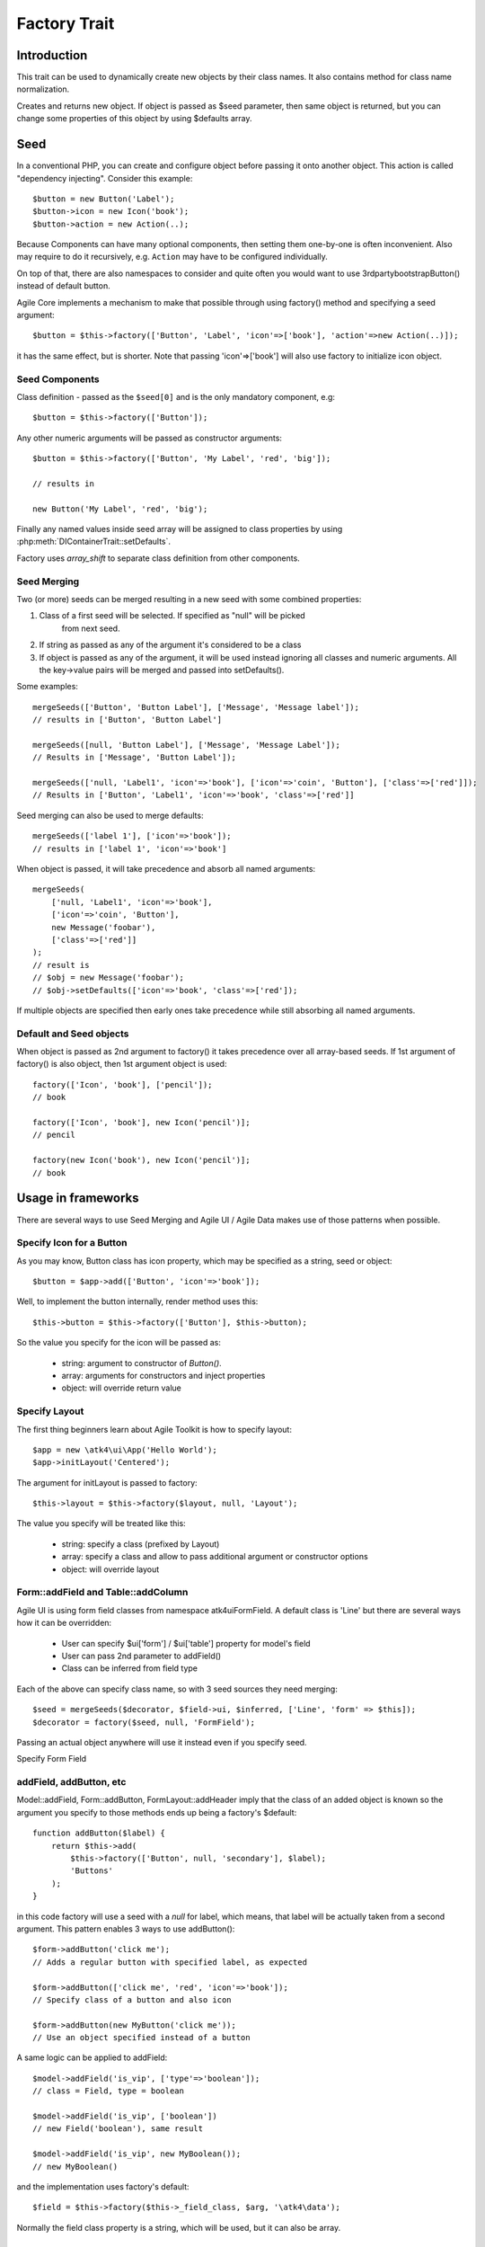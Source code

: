 =============
Factory Trait
=============

.. php:trait:: FactoryTrait

Introduction
============

This trait can be used to dynamically create new objects by their class
names. It also contains method for class name normalization.

.. php:method:: factory($seed, $defaults = [])

Creates and returns new object. If object is passed as $seed parameter, then
same object is returned, but you can change some properties of this object by
using $defaults array.

Seed
====

In a conventional PHP, you can create and configure object before passing
it onto another object. This action is called "dependency injecting".
Consider this example::

    $button = new Button('Label');
    $button->icon = new Icon('book');
    $button->action = new Action(..);

Because Components can have many optional components, then setting them
one-by-one is often inconvenient. Also may require to do it recursively,
e.g. ``Action`` may have to be configured individually.

On top of that, there are also namespaces to consider and quite often you would
want to use \3rdparty\bootstrap\Button() instead of default button.

Agile Core implements a mechanism to make that possible through using factory()
method and specifying a seed argument::

    $button = $this->factory(['Button', 'Label', 'icon'=>['book'], 'action'=>new Action(..)]);

it has the same effect, but is shorter. Note that passing 'icon'=>['book'] will
also use factory to initialize icon object.

Seed Components
---------------

Class definition - passed as the ``$seed[0]`` and is the only mandatory
component, e.g::

    $button = $this->factory(['Button']);

Any other numeric arguments will be passed as constructor arguments::

    $button = $this->factory(['Button', 'My Label', 'red', 'big']);

    // results in

    new Button('My Label', 'red', 'big');

Finally any named values inside seed array will be assigned to class properties
by using :php:meth:`DIContainerTrait::setDefaults`.

Factory uses `array_shift` to separate class definition from other components.

Seed Merging
------------

.. php:method:: mergeSeeds($seed, $seed2, ...)

Two (or more) seeds can be merged resulting in a new seed with some combined
properties:

1. Class of a first seed will be selected. If specified as "null" will be picked
    from next seed.
2. If string as passed as any of the argument it's considered to be a class
3. If object is passed as any of the argument, it will be used instead ignoring
   all classes and numeric arguments.
   All the key->value pairs will be merged and passed into setDefaults().

Some examples::

    mergeSeeds(['Button', 'Button Label'], ['Message', 'Message label']);
    // results in ['Button', 'Button Label']

    mergeSeeds([null, 'Button Label'], ['Message', 'Message Label']);
    // Results in ['Message', 'Button Label']);

    mergeSeeds(['null, 'Label1', 'icon'=>'book'], ['icon'=>'coin', 'Button'], ['class'=>['red']]);
    // Results in ['Button', 'Label1', 'icon'=>'book', 'class'=>['red']]

Seed merging can also be used to merge defaults::

    mergeSeeds(['label 1'], ['icon'=>'book']);
    // results in ['label 1', 'icon'=>'book']

When object is passed, it will take precedence and absorb all named arguments::

    mergeSeeds(
        ['null, 'Label1', 'icon'=>'book'],
        ['icon'=>'coin', 'Button'],
        new Message('foobar'),
        ['class'=>['red']]
    );
    // result is
    // $obj = new Message('foobar');
    // $obj->setDefaults(['icon'=>'book', 'class'=>['red']);

If multiple objects are specified then early ones take precedence while still
absorbing all named arguments.

Default and Seed objects
------------------------

When object is passed as 2nd argument to factory() it takes precedence over
all array-based seeds. If 1st argument of factory() is also object, then 1st
argument object is used::

    factory(['Icon', 'book'], ['pencil']);
    // book

    factory(['Icon', 'book'], new Icon('pencil')];
    // pencil

    factory(new Icon('book'), new Icon('pencil')];
    // book

Usage in frameworks
===================

There are several ways to use Seed Merging and Agile UI / Agile Data makes use
of those patterns when possible.

Specify Icon for a Button
-------------------------

As you may know, Button class has icon property, which may be specified as a
string, seed or object::

    $button = $app->add(['Button', 'icon'=>'book']);

Well, to implement the button internally, render method uses this::

    $this->button = $this->factory(['Button'], $this->button);

So the value you specify for the icon will be passed as:

 - string: argument to constructor of `Button()`.
 - array: arguments for constructors and inject properties
 - object: will override return value

Specify Layout
--------------

The first thing beginners learn about Agile Toolkit is how to specify layout::

    $app = new \atk4\ui\App('Hello World');
    $app->initLayout('Centered');

The argument for initLayout is passed to factory::

    $this->layout = $this->factory($layout, null, 'Layout');

The value you specify will be treated like this:

 - string: specify a class (prefixed by Layout\)
 - array: specify a class and allow to pass additional argument or constructor options
 - object: will override layout

Form::addField and Table::addColumn
-----------------------------------

Agile UI is using form field classes from namespace \atk4\ui\FormField\.
A default class is 'Line' but there are several ways how it can be overridden:

 - User can specify $ui['form'] / $ui['table'] property for model's field
 - User can pass 2nd parameter to addField()
 - Class can be inferred from field type

Each of the above can specify class name, so with 3 seed sources they need
merging::

    $seed = mergeSeeds($decorator, $field->ui, $inferred, ['Line', 'form' => $this]);
    $decorator = factory($seed, null, 'FormField');

Passing an actual object anywhere will use it instead even if you specify seed.

Specify Form Field

addField, addButton, etc
------------------------

Model::addField, Form::addButton, FormLayout::addHeader imply that the class of
an added object is known so the argument you specify to those methods ends up
being a factory's $default::

    function addButton($label) {
        return $this->add(
            $this->factory(['Button', null, 'secondary'], $label);
            'Buttons'
        );
    }

in this code factory will use a seed with a `null` for label, which means, that
label will be actually taken from a second argument. This pattern enables 3
ways to use addButton()::

    $form->addButton('click me');
    // Adds a regular button with specified label, as expected

    $form->addButton(['click me', 'red', 'icon'=>'book']);
    // Specify class of a button and also icon

    $form->addButton(new MyButton('click me'));
    // Use an object specified instead of a button

A same logic can be applied to addField::

    $model->addField('is_vip', ['type'=>'boolean']);
    // class = Field, type = boolean

    $model->addField('is_vip', ['boolean'])
    // new Field('boolean'), same result

    $model->addField('is_vip', new MyBoolean());
    // new MyBoolean()

and the implementation uses factory's default::

    $field = $this->factory($this->_field_class, $arg, '\atk4\data');

Normally the field class property is a string, which will be used, but it can
also be array.


Factory Defaults
================

Defaults array takes place of $seed if $seed is missing components. $defaults is
using identical format to seed, but without the class. If defaults is not an
array, then it's wrapped into [].

Array that lacks class is called defaults, e.g.::

    $defaults = ['Label', 'My Label', 'big red', 'icon'=>'book'];

You can pass defaults as second argument to :php:meth:`FactoryTrait::factory()`::

    $button = $this->factory(['Button'], $defaults);

Executing code above will result in 'Button' class being used with 'My Label' as
a caption and 'big red' class and 'book' icon.

You may also use ``null`` to skip an argument, for instance in the above example
if you wish to change the label, but keep the class, use this::

    $label = $this->factory([null, 'Other Label'], $defaults);

Finally, if you pass key/value pair inside seed with a value of ``null`` then
default value will still be used::

    $label = $this->factory(['icon'=>null], $defaults);

This will result icon=book. If you wish to disable icon, you should use ``false``
value::

    $label = $this->factory(['icon'=>false], $defaults);

With this it's handy to pass icon as an argument and don't worry if the null is
used.

Precedence and Usage
--------------------

When both seed and defaults are used, then values inside "seed" will have
precedence:

 - for named arguments any value specified in "seed" will fully override
   identical value from "defaults", unless if the seed's value is "null".
 - for constructor arguments, the non-null values specified in "seed" will
   replace corresponding value from $defaults.

The next example will help you understand the precedence of different argument
values. See my description below the example::

    class RedButton extends Button {
        protected $icon = 'book';

        function init() {
            parent::init();

            $this->icon = 'right arrow';
        }
    }

    $button = $this->factory(['RedButton', 'icon'=>'cake'], ['icon'=>'thumbs up']);
    // Question: what would be $button->icon value here?


Factory will start by merging the parameters and will discover that icon is
specified in the seed and is also mentioned in the second argument - $defaults.
The seed takes precedence, so icon='cake'.

Factory will then create instance of RedButton with a default icon 'book'.
It will then execute :php:meth:`DIContainerTrait::setDefaults` with the
`['icon'=>'cake']` which will change value of $icon to `cake`.

The `cake` will be the final value of the example above. Even though `init()`
method is set to change the value of icon, the `init()` method is only executed
when object becomes part of RenderTree, but that's not happening here.

Namespace
=========

You might have noticed, that seeds do not specify namespace. This is because
factory relies on $app to normalize your class name.

.. php:method:: normalizeClassName($name, $prefix = null)

Seed can use '/my/namespace/Class' where '/' are used instead of '\' to separate
namespaces. The '/' will be translated into '\' and they have exactly the same
meaning::

    $button = $this->factory(['\My\Namespace\RedButton'], null, 'other/prefix');

    // same as

    $button = $this->factory(['/My/Namespace/RedButton'], null, 'other/prefix');

A regular slashes, may be used in various combinations. Here are few things
to consider.

    - 3rd argument of factory() is called "Contextual Prefix" and is explained
      below.
    - Application may change namespace with "Global Prefixing"
    - User may want to specify extra namespace inside seed
    - User may want to override namespace entirely

Motivation
----------

I have created namespace prefixing as described here for the following reasons:

 - PHP has capability to create class names out of strings, unlike compiled
   languages that have type safety. I see that as a benefit and a feature of PHP
   so allowing namespace logic can lift some extra thinking from you.

 - Agile Toolkit is designed to be simple and powerful. The code which uses
   seeds is very easy to read and understand even for non-programmers.

 - Use of seeds have some great potential for extending. If someone is looking
   to integrate Agile UI with Drupal, they might need a specific functionality
   out of their 'Button' implementation. Use of seed allow integrator to
   substitute classes and redirect button class to a different namespace.
   Alternatively you would have to change "use" keywords making your code less
   portable.

Features
--------

Class normalization and prefixing offer several good features to the rest of the
framework:

 - Allow to work with App and without App.
 - Contextual prefixing is great for creating separate class namespaces:
   'Checkbox' -> 'FormField/Checkbox'
 - Namespace prefix "FormLayout" can be used for discovery of possible classes.
 - Global prefixing logic can be quite sophisticated and implemented inside App.
 - Use of forward slashes helps avoid errors

.. _contextual_prefix:

Seed class
----------

Here are some Seed usage examples. First the basic usage where a class specified
by you "Button" is converted into ``\atk4\ui\Button``::

    // \atk4\ui\Button
    $app->add(['Button', 'My Label']);

    // \atk4\ui\Button\WithDropdown - (non-existant class)
    $app->add(['Button\WithDropdown', 'My Label']);

    // \MyNamespace\Button
    $app->add(['\MyNamespace\Button', 'My Label']);


Contextual Prefix
-----------------

Methods such as `$form->addField()` or `$app->initLayout()` often use prefixing::

    function initLayout($layout) {
        $this->layout = $this->factory($layout, ['app'=>$this], 'Layout');
    }

The above method can then be used with string argument, array or even object and
will still work consistently. If you specify 'Centered' layout, then it will be
prefixed with 'Layout\Centered'.

This is called Contextual Prefix and is used in various methods throughout
Agile Toolkit:

 - Form::addField('age', ['Hidden']); // uses FormField\Hidden class
 - Table::addColumn('status', ['Checkbox']); // uses TableColumn\Checkbox class
 - App::initLayout('Admin'); // uses Layout\Admin class

Here are some examples of contextual prefixing::

    // \atk4\ui\FormField\Checkbox
    $form = $app->add('Form');
    $form->addField('agree_to_terms', 'Checkbox', 'I Agree to Terms of Service');

    // \MyNamespace\Checkbox
    $form = $app->add('Form');
    $form->addField('agree_to_terms', '\MyNamespace\Checkbox', 'I Agree to Terms of Service');

Specifying contextual prefix will still leave it up for global prefixing, but
if you want to fully specify a namespace, then you can use ``\Prefix``. If you
build your own component in your own namespace with some features, you can use
this technique::

    namespace my\auth;

    class AuthController {
        use FactoryTrait;    // implements $this->factory
        use AppScopeTrait;   // links $this->app
        use ContainerTrait;  // implements $this->add

        function enableFeature($feature) {
            return $this->add($this->factory($feature, ['myattr' => $this], '\my\auth\feature');
        }
    }

To use this AuthController you would write::

    $auth = $app->add('my\auth\AuthController');

    // \my\auth\feature\facebook
    $auth->enableFeature('facebook');

This contextual prefixing avoids global prefixing.

Global Prefix
-------------

Application class may specify how to add a global namespace. For example,
\atk4\ui\App will use prefix class name with "\atk4\ui\", unless, of course,
you override that somehow.

This is done, so that add-ons may intercept generation of Factory class and
have control over the code like this::

    $button = $this->add(['Button']);

By substituting \atk4\ui\Button with a different button implementation. It's
even possible to verify if class exists before prefixing or use routing maps.
Neither Agile Core nor Agile UI implement such logic but you can build your own
``$this->app->normalizeClassNameApp()``.

The next example will replace all the ``Grid`` classes with the one you have
implemented inside your own namespace::

    class MyApp extends \atk4\ui\App {
        function normalizeClassNameApp($class) {
            if ($class == 'Grid') {
                return '\myextensions\Grid';
            }

            return parent::normalizeClassNameApp($class);
        }
    }


Use with add()
==============

:php:meth:`ContainerTrait::add()` will allow first argument to be Seed, but
only if the object also uses FactoryTrait. This is exactly the case for
Agile UI / View objects, so you can supply seed to add::

    $grid = $app->add(['Grid', 'toolbar'=>false']);

Method add() however only takes one argument and you cannot specify defaults or
prefix.

In most scenarios, you don't have to use factory() directly, simply use add()
